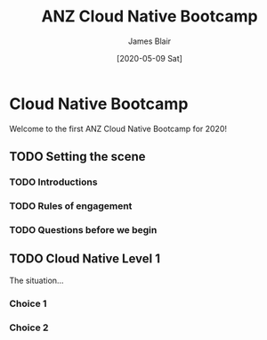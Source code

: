#+TITLE: ANZ Cloud Native Bootcamp
#+AUTHOR: James Blair
#+EMAIL: james.blair@anz.com
#+DATE: [2020-05-09 Sat]

* Cloud Native Bootcamp

Welcome to the first ANZ Cloud Native Bootcamp for 2020! 

** TODO Setting the scene

*** TODO Introductions


*** TODO Rules of engagement


*** TODO Questions before we begin


** TODO Cloud Native Level 1

The situation...

*** Choice 1

*** Choice 2
